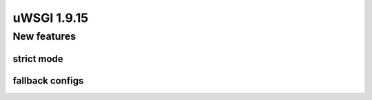 uWSGI 1.9.15
============


New features
^^^^^^^^^^^^

strict mode
***********

fallback configs
****************
